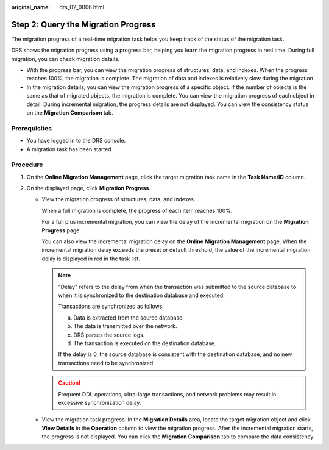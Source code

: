 :original_name: drs_02_0006.html

.. _drs_02_0006:

Step 2: Query the Migration Progress
====================================

The migration progress of a real-time migration task helps you keep track of the status of the migration task.

DRS shows the migration progress using a progress bar, helping you learn the migration progress in real time. During full migration, you can check migration details.

-  With the progress bar, you can view the migration progress of structures, data, and indexes. When the progress reaches 100%, the migration is complete. The migration of data and indexes is relatively slow during the migration.
-  In the migration details, you can view the migration progress of a specific object. If the number of objects is the same as that of migrated objects, the migration is complete. You can view the migration progress of each object in detail. During incremental migration, the progress details are not displayed. You can view the consistency status on the **Migration Comparison** tab.

Prerequisites
-------------

-  You have logged in to the DRS console.
-  A migration task has been started.

Procedure
---------

#. On the **Online Migration Management** page, click the target migration task name in the **Task Name/ID** column.
#. On the displayed page, click **Migration Progress**.

   -  View the migration progress of structures, data, and indexes.

      When a full migration is complete, the progress of each item reaches 100%.

      For a full plus incremental migration, you can view the delay of the incremental migration on the **Migration Progress** page.

      You can also view the incremental migration delay on the **Online Migration Management** page. When the incremental migration delay exceeds the preset or default threshold, the value of the incremental migration delay is displayed in red in the task list.

      .. note::

         "Delay" refers to the delay from when the transaction was submitted to the source database to when it is synchronized to the destination database and executed.

         Transactions are synchronized as follows:

         a. Data is extracted from the source database.
         b. The data is transmitted over the network.
         c. DRS parses the source logs.
         d. The transaction is executed on the destination database.

         If the delay is 0, the source database is consistent with the destination database, and no new transactions need to be synchronized.

      .. caution::

         Frequent DDL operations, ultra-large transactions, and network problems may result in excessive synchronization delay.

   -  View the migration task progress. In the **Migration Details** area, locate the target migration object and click **View Details** in the **Operation** column to view the migration progress. After the incremental migration starts, the progress is not displayed. You can click the **Migration Comparison** tab to compare the data consistency.
